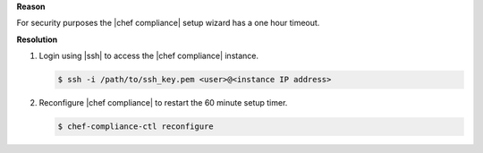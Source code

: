 .. The contents of this file are included in multiple topics.
.. This file should not be changed in a way that hinders its ability to appear in multiple documentation sets.


**Reason**

For security purposes the |chef compliance| setup wizard has a one hour timeout.

**Resolution**

#. Login using |ssh| to access the |chef compliance| instance.

   .. code-block:: bash

      $ ssh -i /path/to/ssh_key.pem <user>@<instance IP address>

#. Reconfigure |chef compliance| to restart the 60 minute setup timer.

   .. code-block:: bash

      $ chef-compliance-ctl reconfigure
